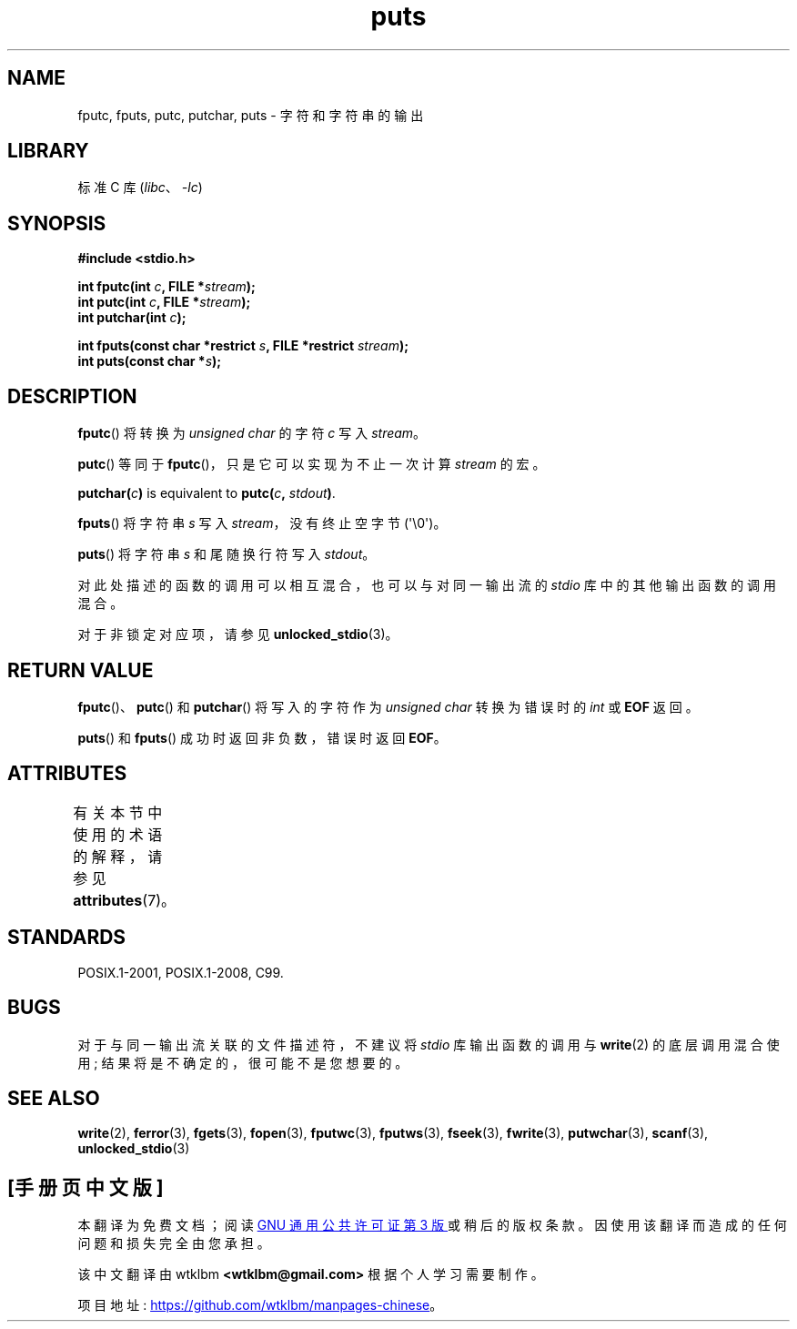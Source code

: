 .\" -*- coding: UTF-8 -*-
'\" t
.\" Copyright (c) 1993 by Thomas Koenig (ig25@rz.uni-karlsruhe.de)
.\"
.\" SPDX-License-Identifier: Linux-man-pages-copyleft
.\"
.\" Modified Sat Jul 24 18:42:59 1993 by Rik Faith (faith@cs.unc.edu)
.\"*******************************************************************
.\"
.\" This file was generated with po4a. Translate the source file.
.\"
.\"*******************************************************************
.TH puts 3 2023\-02\-05 "Linux man\-pages 6.03" 
.SH NAME
fputc, fputs, putc, putchar, puts \- 字符和字符串的输出
.SH LIBRARY
标准 C 库 (\fIlibc\fP、\fI\-lc\fP)
.SH SYNOPSIS
.nf
\fB#include <stdio.h>\fP
.PP
\fBint fputc(int \fP\fIc\fP\fB, FILE *\fP\fIstream\fP\fB);\fP
\fBint putc(int \fP\fIc\fP\fB, FILE *\fP\fIstream\fP\fB);\fP
\fBint putchar(int \fP\fIc\fP\fB);\fP
.PP
\fBint fputs(const char *restrict \fP\fIs\fP\fB, FILE *restrict \fP\fIstream\fP\fB);\fP
\fBint puts(const char *\fP\fIs\fP\fB);\fP
.fi
.SH DESCRIPTION
\fBfputc\fP() 将转换为 \fIunsigned char\fP 的字符 \fIc\fP 写入 \fIstream\fP。
.PP
\fBputc\fP() 等同于 \fBfputc\fP()，只是它可以实现为不止一次计算 \fIstream\fP 的宏。
.PP
\fBputchar(\fP\fIc\fP\fB)\fP is equivalent to \fBputc(\fP\fIc\fP\fB, \fP\fIstdout\fP\fB)\fP.
.PP
\fBfputs\fP() 将字符串 \fIs\fP 写入 \fIstream\fP，没有终止空字节 (\[aq]\e0\[aq])。
.PP
\fBputs\fP() 将字符串 \fIs\fP 和尾随换行符写入 \fIstdout\fP。
.PP
对此处描述的函数的调用可以相互混合，也可以与对同一输出流的 \fIstdio\fP 库中的其他输出函数的调用混合。
.PP
对于非锁定对应项，请参见 \fBunlocked_stdio\fP(3)。
.SH "RETURN VALUE"
\fBfputc\fP()、\fBputc\fP() 和 \fBputchar\fP() 将写入的字符作为 \fIunsigned char\fP 转换为错误时的 \fIint\fP
或 \fBEOF\fP 返回。
.PP
\fBputs\fP() 和 \fBfputs\fP() 成功时返回非负数，错误时返回 \fBEOF\fP。
.SH ATTRIBUTES
有关本节中使用的术语的解释，请参见 \fBattributes\fP(7)。
.ad l
.nh
.TS
allbox;
lbx lb lb
l l l.
Interface	Attribute	Value
T{
\fBfputc\fP(),
\fBfputs\fP(),
\fBputc\fP(),
\fBputchar\fP(),
\fBputs\fP()
T}	Thread safety	MT\-Safe
.TE
.hy
.ad
.sp 1
.SH STANDARDS
POSIX.1\-2001, POSIX.1\-2008, C99.
.SH BUGS
对于与同一输出流关联的文件描述符，不建议将 \fIstdio\fP 库输出函数的调用与 \fBwrite\fP(2) 的底层调用混合使用;
结果将是不确定的，很可能不是您想要的。
.SH "SEE ALSO"
\fBwrite\fP(2), \fBferror\fP(3), \fBfgets\fP(3), \fBfopen\fP(3), \fBfputwc\fP(3),
\fBfputws\fP(3), \fBfseek\fP(3), \fBfwrite\fP(3), \fBputwchar\fP(3), \fBscanf\fP(3),
\fBunlocked_stdio\fP(3)
.PP
.SH [手册页中文版]
.PP
本翻译为免费文档；阅读
.UR https://www.gnu.org/licenses/gpl-3.0.html
GNU 通用公共许可证第 3 版
.UE
或稍后的版权条款。因使用该翻译而造成的任何问题和损失完全由您承担。
.PP
该中文翻译由 wtklbm
.B <wtklbm@gmail.com>
根据个人学习需要制作。
.PP
项目地址:
.UR \fBhttps://github.com/wtklbm/manpages-chinese\fR
.ME 。
